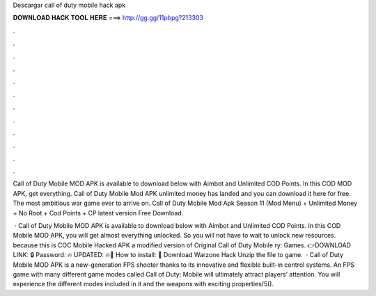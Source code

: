 Descargar call of duty mobile hack apk



𝐃𝐎𝐖𝐍𝐋𝐎𝐀𝐃 𝐇𝐀𝐂𝐊 𝐓𝐎𝐎𝐋 𝐇𝐄𝐑𝐄 ===> http://gg.gg/11pbpg?213303



.



.



.



.



.



.



.



.



.



.



.



.

Call of Duty Mobile MOD APK is available to download below with Aimbot and Unlimited COD Points. In this COD MOD APK, get everything. Call of Duty Mobile Mod APK unlimited money has landed and you can download it here for free. The most ambitious war game ever to arrive on. Call of Duty Mobile Mod Apk Season 11 (Mod Menu) + Unlimited Money + No Root + Cod Points + CP latest version Free Download.

 · Call of Duty Mobile MOD APK is available to download below with Aimbot and Unlimited COD Points. In this COD Mobile MOD APK, you will get almost everything unlocked. So you will not have to wait to unlock new resources. because this is COC Mobile Hacked APK a modified version of Original Call of Duty Mobile ry: Games. 👉DOWNLOAD LINK: 🔒 Password: 🔥 UPDATED: 🔥🌟 How to install: 🌟 Download Warzone Hack Unzip the file to game.  · Call of Duty Mobile MOD APK is a new-generation FPS shooter thanks to its innovative and flexible built-in control systems. An FPS game with many different game modes called Call of Duty: Mobile will ultimately attract players’ attention. You will experience the different modes included in it and the weapons with exciting properties/5().
